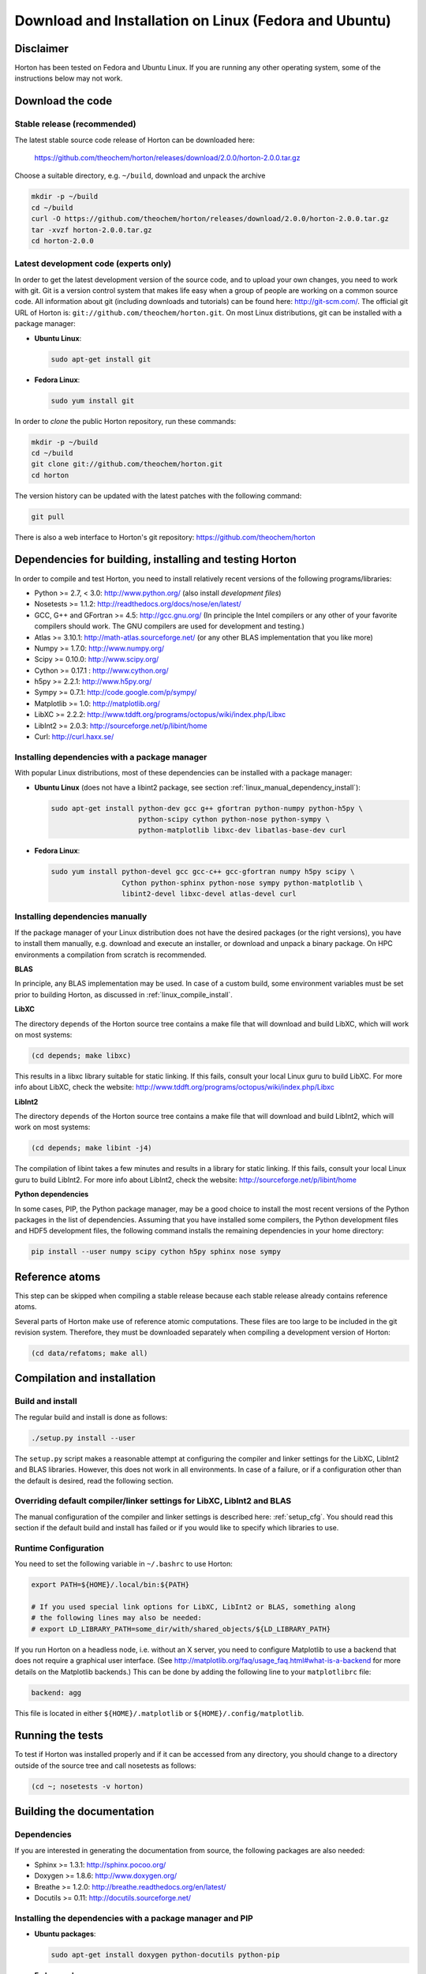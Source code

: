 Download and Installation on Linux (Fedora and Ubuntu)
######################################################


Disclaimer
==========

Horton has been tested on Fedora and Ubuntu Linux. If you are running
any other operating system, some of the instructions below may not work.


Download the code
=================

Stable release (recommended)
----------------------------

The latest stable source code release of Horton can be downloaded here:

    https://github.com/theochem/horton/releases/download/2.0.0/horton-2.0.0.tar.gz

Choose a suitable directory, e.g. ``~/build``, download and unpack the archive

.. code-block:: bash

    mkdir -p ~/build
    cd ~/build
    curl -O https://github.com/theochem/horton/releases/download/2.0.0/horton-2.0.0.tar.gz
    tar -xvzf horton-2.0.0.tar.gz
    cd horton-2.0.0


Latest development code (experts only)
--------------------------------------

In order to get the latest development version of the source code, and to upload
your own changes, you need to work with git. Git is a version control system
that makes life easy when a group of people are working on a common source code.
All information about git (including downloads and tutorials) can be found here:
http://git-scm.com/. The official git URL of Horton is:
``git://github.com/theochem/horton.git``. On most Linux distributions, git can be
installed with a package manager:

* **Ubuntu Linux**:

  .. code-block:: bash

     sudo apt-get install git

* **Fedora Linux**:

  .. code-block:: bash

     sudo yum install git

In order to `clone` the public Horton repository, run these commands:

.. code-block:: bash

    mkdir -p ~/build
    cd ~/build
    git clone git://github.com/theochem/horton.git
    cd horton

The version history can be updated with the latest patches with the following
command:

.. code-block:: bash

    git pull

There is also a web interface to Horton's git repository:
https://github.com/theochem/horton


Dependencies for building, installing and testing Horton
========================================================

In order to compile and test Horton, you need to install relatively recent
versions of the following programs/libraries:

* Python >= 2.7, < 3.0: http://www.python.org/ (also install `development files`)
* Nosetests >= 1.1.2: http://readthedocs.org/docs/nose/en/latest/
* GCC, G++ and GFortran >= 4.5: http://gcc.gnu.org/ (In principle the Intel compilers or
  any other of your favorite compilers should work. The GNU compilers are used for
  development and testing.)
* Atlas >= 3.10.1: http://math-atlas.sourceforge.net/ (or any other BLAS implementation that you like more)
* Numpy >= 1.7.0: http://www.numpy.org/
* Scipy >= 0.10.0: http://www.scipy.org/
* Cython >= 0.17.1 : http://www.cython.org/
* h5py >= 2.2.1: http://www.h5py.org/
* Sympy >= 0.7.1: http://code.google.com/p/sympy/
* Matplotlib >= 1.0: http://matplotlib.org/
* LibXC >= 2.2.2: http://www.tddft.org/programs/octopus/wiki/index.php/Libxc
* LibInt2 >= 2.0.3: http://sourceforge.net/p/libint/home
* Curl: http://curl.haxx.se/


Installing dependencies with a package manager
----------------------------------------------

With popular Linux distributions, most of these dependencies can be installed
with a package manager:

* **Ubuntu Linux** (does not have a libint2 package, see section :ref:`linux_manual_dependency_install`):

  .. code-block:: bash

    sudo apt-get install python-dev gcc g++ gfortran python-numpy python-h5py \
                         python-scipy cython python-nose python-sympy \
                         python-matplotlib libxc-dev libatlas-base-dev curl

* **Fedora Linux**:

  .. code-block:: bash

    sudo yum install python-devel gcc gcc-c++ gcc-gfortran numpy h5py scipy \
                     Cython python-sphinx python-nose sympy python-matplotlib \
                     libint2-devel libxc-devel atlas-devel curl

.. _linux_manual_dependency_install:

Installing dependencies manually
--------------------------------

If the package manager of your Linux distribution does not have the desired
packages (or the right versions), you have to install them manually, e.g.
download and execute an installer, or download and unpack a binary package. On
HPC environments a compilation from scratch is recommended.

**BLAS**

In principle, any BLAS implementation may be used. In case of a custom build,
some environment variables must be set prior to building Horton, as discussed
in :ref:`linux_compile_install`.


**LibXC**

The directory ``depends`` of the Horton source tree contains a make file that
will download and build LibXC, which will work on most systems:

.. code-block:: bash

    (cd depends; make libxc)

This results in a libxc library suitable for static linking. If this fails,
consult your local Linux guru to build LibXC. For more info about LibXC, check
the website: http://www.tddft.org/programs/octopus/wiki/index.php/Libxc

**LibInt2**

The directory ``depends`` of the Horton source tree contains a make file that
will download and build LibInt2, which will work on most systems:

.. code-block:: bash

    (cd depends; make libint -j4)

The compilation of libint takes a few minutes and results in a library for
static linking. If this fails, consult your local Linux guru to build LibInt2.
For more info about LibInt2, check the website:
http://sourceforge.net/p/libint/home

**Python dependencies**

In some cases, PIP, the Python package manager, may be a good choice to install
the most recent versions of the Python packages in the list of dependencies.
Assuming that you have installed some compilers, the Python development files
and HDF5 development files, the following command installs the remaining
dependencies in your home directory:

.. code-block:: bash

    pip install --user numpy scipy cython h5py sphinx nose sympy


Reference atoms
===============

This step can be skipped when compiling a stable release because each stable
release already contains reference atoms.

Several parts of Horton make use of reference atomic computations. These files
are too large to be included in the git revision system. Therefore, they must be
downloaded separately when compiling a development version of Horton:

.. code-block:: bash

    (cd data/refatoms; make all)

.. _linux_compile_install:

Compilation and installation
============================

Build and install
-----------------

The regular build and install is done as follows:

.. code-block:: bash

    ./setup.py install --user

The ``setup.py`` script makes a reasonable attempt at configuring the compiler and
linker settings for the LibXC, LibInt2 and BLAS libraries. However, this does
not work in all environments. In case of a failure, or if a configuration other
than the default is desired, read the following section.


Overriding default compiler/linker settings for LibXC, LibInt2 and BLAS
-----------------------------------------------------------------------

The manual configuration of the compiler and linker settings is described here:
:ref:`setup_cfg`. You should read this section if the default build and install
has failed or if you would like to specify which libraries to use.


Runtime Configuration
---------------------

You need to set the following variable in ``~/.bashrc`` to use Horton:

.. code-block:: bash

    export PATH=${HOME}/.local/bin:${PATH}

    # If you used special link options for LibXC, LibInt2 or BLAS, something along
    # the following lines may also be needed:
    # export LD_LIBRARY_PATH=some_dir/with/shared_objects/${LD_LIBRARY_PATH}

If you run Horton on a headless node, i.e. without an X server, you need to
configure Matplotlib to use a backend that does not require a graphical user
interface. (See http://matplotlib.org/faq/usage_faq.html#what-is-a-backend for
more details on the Matplotlib backends.) This can be done by adding the
following line to your ``matplotlibrc`` file:

.. code-block:: text

    backend: agg

This file is located in either ``${HOME}/.matplotlib`` or
``${HOME}/.config/matplotlib``.


Running the tests
=================

To test if Horton was installed properly and if it can be accessed from any directory,
you should change to a directory outside of the source tree and call nosetests
as follows:

.. code-block:: bash

    (cd ~; nosetests -v horton)

Building the documentation
==========================

Dependencies
------------

If you are interested in generating the documentation from source, the following
packages are also needed:

* Sphinx >= 1.3.1: http://sphinx.pocoo.org/
* Doxygen >= 1.8.6: http://www.doxygen.org/
* Breathe >= 1.2.0: http://breathe.readthedocs.org/en/latest/
* Docutils >= 0.11: http://docutils.sourceforge.net/


Installing the dependencies with a package manager and PIP
----------------------------------------------------------

* **Ubuntu packages**:

  .. code-block:: bash

      sudo apt-get install doxygen python-docutils python-pip

* **Fedora packages**:

  .. code-block:: bash

      sudo yum install doxygen python-docutils python-pip

Since Breathe (>=1.2.0) and Sphinx (>=1.3.1) may not be available through the
Fedora or Ubuntu repositories, they should be installed manually. For example,
They are available through PyPI.

**PIP packages**:

.. code-block:: bash

    pip install --user --upgrade sphinx breathe

You must also build LibXC statically in the ``depends`` directory, as explained
above, to generate the list of DFT functionals in the documentation.


Actual build
------------

The documentation is compiled and viewed as follows:

.. code-block:: bash

    (cd doc; make html; firefox _build/html/index.html)
